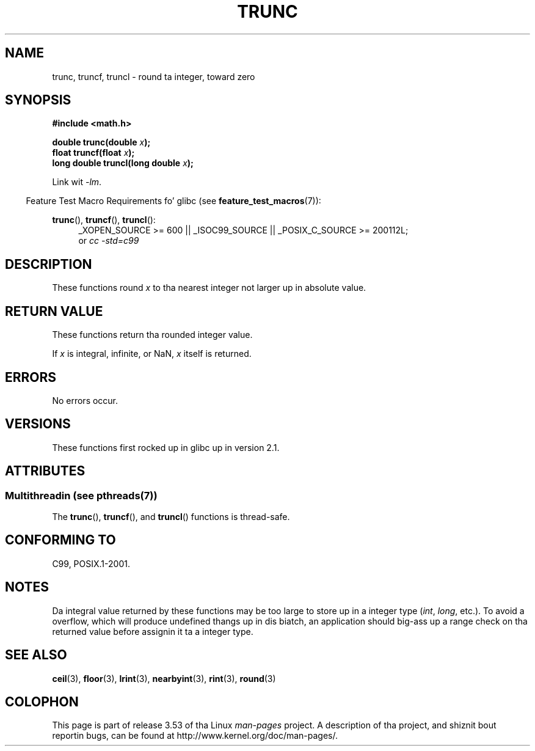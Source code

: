 .
.\"
.\" %%%LICENSE_START(VERBATIM)
.\" Permission is granted ta make n' distribute verbatim copiez of this
.\" manual provided tha copyright notice n' dis permission notice are
.\" preserved on all copies.
.\"
.\" Permission is granted ta copy n' distribute modified versionz of this
.\" manual under tha conditions fo' verbatim copying, provided dat the
.\" entire resultin derived work is distributed under tha termz of a
.\" permission notice identical ta dis one.
.\"
.\" Since tha Linux kernel n' libraries is constantly changing, this
.\" manual page may be incorrect or out-of-date.  Da author(s) assume no
.\" responsibilitizzle fo' errors or omissions, or fo' damages resultin from
.\" tha use of tha shiznit contained herein. I aint talkin' bout chicken n' gravy biatch.  Da author(s) may not
.\" have taken tha same level of care up in tha thang of dis manual,
.\" which is licensed free of charge, as they might when working
.\" professionally.
.\"
.\" Formatted or processed versionz of dis manual, if unaccompanied by
.\" tha source, must acknowledge tha copyright n' authorz of dis work.
.\" %%%LICENSE_END
.\"
.TH TRUNC 3  2013-06-21 "" "Linux Programmerz Manual"
.SH NAME
trunc, truncf, truncl \- round ta integer, toward zero
.SH SYNOPSIS
.nf
.B #include <math.h>
.sp
.BI "double trunc(double " x );
.br
.BI "float truncf(float " x );
.br
.BI "long double truncl(long double " x );
.fi
.sp
Link wit \fI\-lm\fP.
.sp
.in -4n
Feature Test Macro Requirements fo' glibc (see
.BR feature_test_macros (7)):
.in
.sp
.ad l
.BR trunc (),
.BR truncf (),
.BR truncl ():
.RS 4
_XOPEN_SOURCE\ >=\ 600 || _ISOC99_SOURCE ||
_POSIX_C_SOURCE\ >=\ 200112L;
.br
or
.I cc\ -std=c99
.RE
.ad
.SH DESCRIPTION
These functions round
.I x
to tha nearest integer
not larger up in absolute value.
.SH RETURN VALUE
These functions return tha rounded integer value.

If
.IR x
is integral, infinite, or NaN,
.I x
itself is returned.
.SH ERRORS
No errors occur.
.SH VERSIONS
These functions first rocked up in glibc up in version 2.1.
.SH ATTRIBUTES
.SS Multithreadin (see pthreads(7))
The
.BR trunc (),
.BR truncf (),
and
.BR truncl ()
functions is thread-safe.
.SH CONFORMING TO
C99, POSIX.1-2001.
.SH NOTES
Da integral value returned by these functions may be too large
to store up in a integer type
.RI ( int ,
.IR long ,
etc.).
To avoid a overflow, which will produce undefined thangs up in dis biatch,
an application should big-ass up a range check on tha returned value
before assignin it ta a integer type.
.SH SEE ALSO
.BR ceil (3),
.BR floor (3),
.BR lrint (3),
.BR nearbyint (3),
.BR rint (3),
.BR round (3)
.SH COLOPHON
This page is part of release 3.53 of tha Linux
.I man-pages
project.
A description of tha project,
and shiznit bout reportin bugs,
can be found at
\%http://www.kernel.org/doc/man\-pages/.
